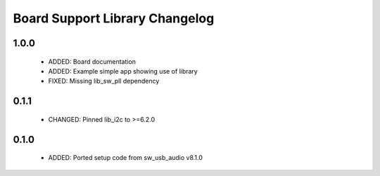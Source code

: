 Board Support Library Changelog
===============================

1.0.0
-----

  * ADDED: Board documentation
  * ADDED: Example simple app showing use of library
  * FIXED: Missing lib_sw_pll dependency

0.1.1
-----

  * CHANGED: Pinned lib_i2c to >=6.2.0

0.1.0
-----

  * ADDED: Ported setup code from sw_usb_audio v8.1.0 

